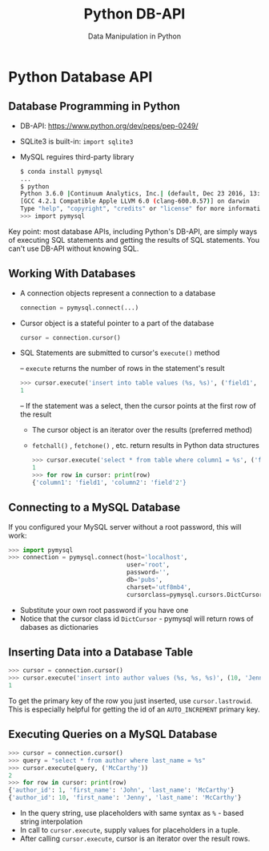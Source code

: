 #+TITLE: Python DB-API
#+AUTHOR: Data Manipulation in Python
#+EMAIL:
#+DATE:
#+DESCRIPTION:
#+KEYWORDS:
#+LANGUAGE:  en
#+OPTIONS: H:2 toc:nil num:t
#+BEAMER_FRAME_LEVEL: 2
#+COLUMNS: %40ITEM %10BEAMER_env(Env) %9BEAMER_envargs(Env Args) %4BEAMER_col(Col) %10BEAMER_extra(Extra)
#+LaTeX_CLASS: beamer
#+LaTeX_CLASS_OPTIONS: [smaller]
#+LaTeX_HEADER: \usepackage{verbatim, multicol, tabularx,}
#+LaTeX_HEADER: \usepackage{amsmath,amsthm, amssymb, latexsym, listings, qtree}
#+LaTeX_HEADER: \lstset{frame=tb, aboveskip=1mm, belowskip=0mm, showstringspaces=false, columns=flexible, basicstyle={\scriptsize\ttfamily}, numbers=left, frame=single, breaklines=true, breakatwhitespace=true}
#+LaTeX_HEADER: \setbeamertemplate{footline}[frame number]
#+LaTeX_HEADER: \hypersetup{colorlinks=true,urlcolor=blue}
#+LaTeX_HEADER: \logo{\includegraphics[height=.75cm]{GeorgiaTechLogo-black-gold.png}}

* Python Database API

** Database Programming in Python

- DB-API: [[https://www.python.org/dev/peps/pep-0249/][https://www.python.org/dev/peps/pep-0249/]]
- SQLite3 is built-in: ~import sqlite3~
- MySQL reguires third-party library

  #+BEGIN_SRC sh
  $ conda install pymysql
  ...
  $ python
  Python 3.6.0 |Continuum Analytics, Inc.| (default, Dec 23 2016, 13:19:00)
  [GCC 4.2.1 Compatible Apple LLVM 6.0 (clang-600.0.57)] on darwin
  Type "help", "copyright", "credits" or "license" for more information.
  >>> import pymysql
  #+END_SRC

Key point: most database APIs, including Python's DB-API, are simply ways of executing SQL statements and getting the results of SQL statements. You can't use DB-API without knowing SQL.

** Working With Databases

- A connection objects represent a connection to a database

  #+BEGIN_SRC python
  connection = pymysql.connect(...)
  #+END_SRC

- Cursor object is a stateful pointer to a part of the database

  #+BEGIN_SRC python
  cursor = connection.cursor()
  #+END_SRC


- SQL Statements are submitted to cursor's ~execute()~ method

  – ~execute~ returns the number of rows in the statement's result

    #+BEGIN_SRC python
    >>> cursor.execute('insert into table values (%s, %s)', ('field1', 'field2'))
    1
    #+END_SRC

  – If the statement was a select, then the cursor points at the first row of the result

    - The cursor object is an iterator over the results (preferred method)
    - ~fetchall()~ , ~fetchone()~ , etc. return results in Python data structures

    #+BEGIN_SRC python
    >>> cursor.execute('select * from table where column1 = %s', ('field1'))
    1
    >>> for row in cursor: print(row)
    {'column1': 'field1', 'column2': 'field'2'}
    #+END_SRC


** Connecting to a MySQL Database

If you configured your MySQL server without a root password, this will work:

#+BEGIN_SRC python
>>> import pymysql
>>> connection = pymysql.connect(host='localhost',
                                 user='root',
                                 password='',
                                 db='pubs',
                                 charset='utf8mb4',
                                 cursorclass=pymysql.cursors.DictCursor)
#+END_SRC

- Substitute your own root password if you have one
- Notice that the cursor class id ~DictCursor~ - pymysql will return rows of dabases as dictionaries

** Inserting Data into a Database Table

#+BEGIN_SRC python
>>> cursor = connection.cursor()
>>> cursor.execute('insert into author values (%s, %s, %s)', (10, 'Jenny', 'McCarthy'))
1
#+END_SRC

To get the primary key of the row you just inserted, use ~cursor.lastrowid~.  This is especially helpful for getting the id of an ~AUTO_INCREMENT~ primary key.



** Executing Queries on a MySQL Database

#+BEGIN_SRC python
>>> cursor = connection.cursor()
>>> query = "select * from author where last_name = %s"
>>> cursor.execute(query, ('McCarthy'))
2
>>> for row in cursor: print(row)
{'author_id': 1, 'first_name': 'John', 'last_name': 'McCarthy'}
{'author_id': 10, 'first_name': 'Jenny', 'last_name': 'McCarthy'}
#+END_SRC

- In the query string, use placeholders with same syntax as ~%~ - based string interpolation
- In call to ~cursor.execute~, supply values for placeholders in a tuple.
- After calling ~cursor.execute~, cursor is an iterator over the result rows.
